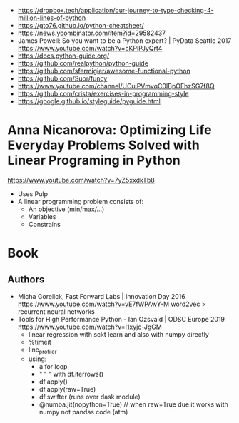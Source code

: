 - https://dropbox.tech/application/our-journey-to-type-checking-4-million-lines-of-python
- https://gto76.github.io/python-cheatsheet/
- https://news.ycombinator.com/item?id=29582437
- James Powell: So you want to be a Python expert? | PyData Seattle 2017
  https://www.youtube.com/watch?v=cKPlPJyQrt4
- https://docs.python-guide.org/
- https://github.com/realpython/python-guide
- https://github.com/sfermigier/awesome-functional-python
- https://github.com/Suor/funcy
- https://www.youtube.com/channel/UCuiPVmvqC0IBpOFhzSG7f8Q
- https://github.com/crista/exercises-in-programming-style
- https://google.github.io/styleguide/pyguide.html
* Anna Nicanorova: Optimizing Life Everyday Problems Solved with Linear Programing in Python
  https://www.youtube.com/watch?v=7yZ5xxdkTb8
  - Uses Pulp
  - A linear programming problem consists of:
    - An objective (min/max/...)
    - Variables
    - Constrains
* Book
** Authors
- Micha Gorelick, Fast Forward Labs | Innovation Day 2016
  https://www.youtube.com/watch?v=vE7fWPAwY-M
  word2vec > recurrent neural networks
- Tools for High Performance Python - Ian Ozsvald | ODSC Europe 2019
  https://www.youtube.com/watch?v=I1xyjc-JgGM
  - linear regression with sckt learn and also with numpy directly
  - %timeit
  - line_profiler
  - using:
    - a for loop
    - " "   " with df.iterrows()
    - df.apply()
    - df.apply(raw=True)
    - df.swifter (runs over dask module)
    - @numba.jit(nopython=True) // when raw=True due it works with numpy not pandas code (atm)

